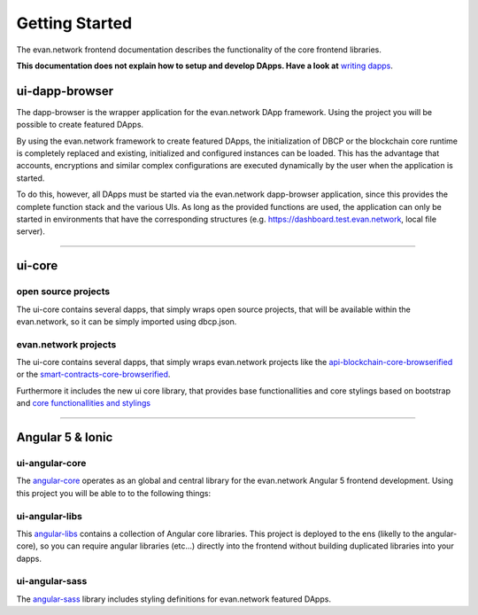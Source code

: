 ===============
Getting Started
===============

The evan.network frontend documentation describes the functionality of the core frontend libraries.

**This documentation does not explain how to setup and develop DApps. Have a look at** `writing dapps <https://evannetwork.github.io/docs/developers/ui/writing-dapps.html>`_.

ui-dapp-browser
===============
The dapp-browser is the wrapper application for the evan.network DApp framework. Using the project you will be possible to create featured DApps.

By using the evan.network framework to create featured DApps, the initialization of DBCP or the blockchain core runtime is completely replaced and existing, initialized and configured instances can be loaded. This has the advantage that accounts, encryptions and similar complex configurations are executed dynamically by the user when the application is started.

To do this, however, all DApps must be started via the evan.network dapp-browser application, since this provides the complete function stack and the various UIs. As long as the provided functions are used, the application can only be started in environments that have the corresponding structures (e.g. https://dashboard.test.evan.network, local file server).

--------------------------------------------

ui-core
=======

open source projects
--------------------
The ui-core contains several dapps, that simply wraps open source projects, that will be available within the evan.network, so it can be simply imported using dbcp.json.

evan.network projects
---------------------
The ui-core contains several dapps, that simply wraps evan.network projects like the `api-blockchain-core-browserified <https://github.com/evannetwork/ui-core/tree/master/dapps/bcc>`__ or the `smart-contracts-core-browserified <https://github.com/evannetwork/ui-core/tree/master/dapps/smartcontracts>`__.

Furthermore it includes the new ui core library, that provides base functionallities and core stylings based on bootstrap and  `core functionallities and stylings <https://github.com/evannetwork/ui-core/tree/master/dapps/ui.libs>`__

--------------------------------------------

Angular 5 & Ionic
=================

ui-angular-core
---------------
The `angular-core </angular-core/index.html>`_ operates as an global and central library for the evan.network Angular 5 frontend development. Using this project you will be able to to the following things:

ui-angular-libs
---------------
This `angular-libs </angular-libs/index.html>`_ contains a collection of Angular core libraries. This project is deployed to the ens (likelly to the angular-core), so you can require angular libraries (etc...) directly into the frontend without building duplicated libraries into your dapps.

ui-angular-sass
---------------
The `angular-sass </angular-sass/index.html>`_ library includes styling definitions for evan.network featured DApps.

.. |source bcc_bundlejs| replace:: ``blockchain-core frontend bundle``
.. _source bcc_bundlejs: https://github.com/evannetwork/api-blockchain-core/blob/develop/src/dist/index.js.ts

.. |source CoreInstance| replace:: ``CoreInstance``
.. _source CoreInstance: /bcc/bcc-bundle.html#coreinstance

.. |source ProfileInstance| replace:: ``ProfileInstance``
.. _source ProfileInstance: /bcc/bcc-bundle.html#profileinstance

.. |source BCInstance| replace:: ``BCInstance``
.. _source BCInstance: /bcc/bcc-bundle.html#bcinstance
